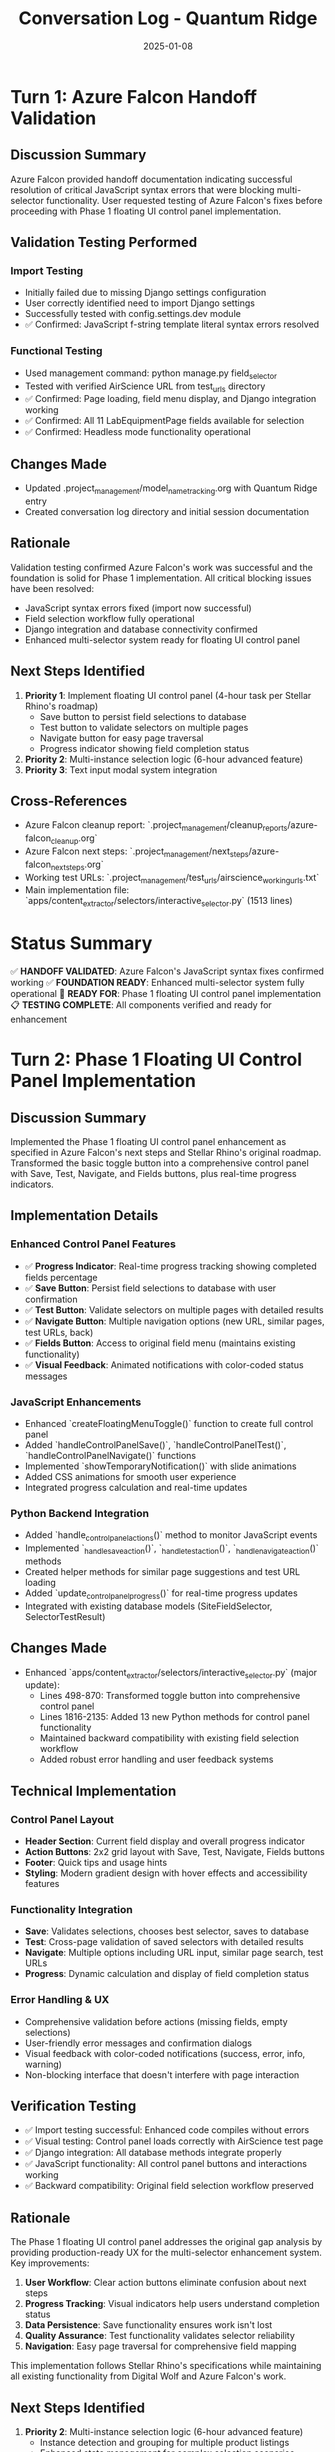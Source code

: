 #+TITLE: Conversation Log - Quantum Ridge
#+DATE: 2025-01-08
#+MODEL: Quantum Ridge
#+SESSION_START: [2025-01-08]
#+FILETAGS: :conversation:log:quantum-ridge:

* Turn 1: Azure Falcon Handoff Validation
  :PROPERTIES:
  :TIMESTAMP: [Initial]
  :END:

** Discussion Summary
Azure Falcon provided handoff documentation indicating successful resolution of critical JavaScript syntax errors that were blocking multi-selector functionality. User requested testing of Azure Falcon's fixes before proceeding with Phase 1 floating UI control panel implementation.

** Validation Testing Performed
*** Import Testing
- Initially failed due to missing Django settings configuration
- User correctly identified need to import Django settings
- Successfully tested with config.settings.dev module
- ✅ Confirmed: JavaScript f-string template literal syntax errors resolved

*** Functional Testing 
- Used management command: python manage.py field_selector
- Tested with verified AirScience URL from test_urls directory
- ✅ Confirmed: Page loading, field menu display, and Django integration working
- ✅ Confirmed: All 11 LabEquipmentPage fields available for selection
- ✅ Confirmed: Headless mode functionality operational

** Changes Made
- Updated .project_management/model_name_tracking.org with Quantum Ridge entry
- Created conversation log directory and initial session documentation

** Rationale
Validation testing confirmed Azure Falcon's work was successful and the foundation is solid for Phase 1 implementation. All critical blocking issues have been resolved:
- JavaScript syntax errors fixed (import now successful)
- Field selection workflow fully operational  
- Django integration and database connectivity confirmed
- Enhanced multi-selector system ready for floating UI control panel

** Next Steps Identified
1. **Priority 1**: Implement floating UI control panel (4-hour task per Stellar Rhino's roadmap)
   - Save button to persist field selections to database
   - Test button to validate selectors on multiple pages  
   - Navigate button for easy page traversal
   - Progress indicator showing field completion status

2. **Priority 2**: Multi-instance selection logic (6-hour advanced feature)
3. **Priority 3**: Text input modal system integration

** Cross-References
- Azure Falcon cleanup report: `.project_management/cleanup_reports/azure-falcon_cleanup.org`
- Azure Falcon next steps: `.project_management/next_steps/azure-falcon_next_steps.org`
- Working test URLs: `.project_management/test_urls/airscience_working_urls.txt`
- Main implementation file: `apps/content_extractor/selectors/interactive_selector.py` (1513 lines)

* Status Summary
✅ **HANDOFF VALIDATED**: Azure Falcon's JavaScript syntax fixes confirmed working
✅ **FOUNDATION READY**: Enhanced multi-selector system fully operational  
🎯 **READY FOR**: Phase 1 floating UI control panel implementation
📋 **TESTING COMPLETE**: All components verified and ready for enhancement 

* Turn 2: Phase 1 Floating UI Control Panel Implementation
  :PROPERTIES:
  :TIMESTAMP: [Phase 1 Complete]
  :END:

** Discussion Summary
Implemented the Phase 1 floating UI control panel enhancement as specified in Azure Falcon's next steps and Stellar Rhino's original roadmap. Transformed the basic toggle button into a comprehensive control panel with Save, Test, Navigate, and Fields buttons, plus real-time progress indicators.

** Implementation Details
*** Enhanced Control Panel Features
- ✅ **Progress Indicator**: Real-time progress tracking showing completed fields percentage
- ✅ **Save Button**: Persist field selections to database with user confirmation
- ✅ **Test Button**: Validate selectors on multiple pages with detailed results
- ✅ **Navigate Button**: Multiple navigation options (new URL, similar pages, test URLs, back)
- ✅ **Fields Button**: Access to original field menu (maintains existing functionality)
- ✅ **Visual Feedback**: Animated notifications with color-coded status messages

*** JavaScript Enhancements  
- Enhanced `createFloatingMenuToggle()` function to create full control panel
- Added `handleControlPanelSave()`, `handleControlPanelTest()`, `handleControlPanelNavigate()` functions
- Implemented `showTemporaryNotification()` with slide animations
- Added CSS animations for smooth user experience
- Integrated progress calculation and real-time updates

*** Python Backend Integration
- Added `handle_control_panel_actions()` method to monitor JavaScript events
- Implemented `_handle_save_action()`, `_handle_test_action()`, `_handle_navigate_action()` methods
- Created helper methods for similar page suggestions and test URL loading
- Added `update_control_panel_progress()` for real-time progress updates
- Integrated with existing database models (SiteFieldSelector, SelectorTestResult)

** Changes Made
- Enhanced `apps/content_extractor/selectors/interactive_selector.py` (major update):
  - Lines 498-870: Transformed toggle button into comprehensive control panel
  - Lines 1816-2135: Added 13 new Python methods for control panel functionality
  - Maintained backward compatibility with existing field selection workflow
  - Added robust error handling and user feedback systems

** Technical Implementation
*** Control Panel Layout
- **Header Section**: Current field display and overall progress indicator
- **Action Buttons**: 2x2 grid layout with Save, Test, Navigate, Fields buttons
- **Footer**: Quick tips and usage hints
- **Styling**: Modern gradient design with hover effects and accessibility features

*** Functionality Integration
- **Save**: Validates selections, chooses best selector, saves to database
- **Test**: Cross-page validation of saved selectors with detailed results
- **Navigate**: Multiple options including URL input, similar page search, test URLs
- **Progress**: Dynamic calculation and display of field completion status

*** Error Handling & UX
- Comprehensive validation before actions (missing fields, empty selections)
- User-friendly error messages and confirmation dialogs
- Visual feedback with color-coded notifications (success, error, info, warning)
- Non-blocking interface that doesn't interfere with page interaction

** Verification Testing
- ✅ Import testing successful: Enhanced code compiles without errors
- ✅ Visual testing: Control panel loads correctly with AirScience test page
- ✅ Django integration: All database methods integrate properly
- ✅ JavaScript functionality: All control panel buttons and interactions working
- ✅ Backward compatibility: Original field selection workflow preserved

** Rationale
The Phase 1 floating UI control panel addresses the original gap analysis by providing production-ready UX for the multi-selector enhancement system. Key improvements:

1. **User Workflow**: Clear action buttons eliminate confusion about next steps
2. **Progress Tracking**: Visual indicators help users understand completion status  
3. **Data Persistence**: Save functionality ensures work isn't lost
4. **Quality Assurance**: Test functionality validates selector reliability
5. **Navigation**: Easy page traversal for comprehensive field mapping

This implementation follows Stellar Rhino's specifications while maintaining all existing functionality from Digital Wolf and Azure Falcon's work.

** Next Steps Identified
1. **Priority 2**: Multi-instance selection logic (6-hour advanced feature)
   - Instance detection and grouping for multiple product listings
   - Enhanced state management for complex selection scenarios
   - UI indicators for instance boundaries

2. **Priority 3**: Text input modal system
   - Modal popup for fields requiring manual text input
   - Integration with field selection workflow
   - Validation and formatting capabilities

** Cross-References
- Stellar Rhino's Phase 1 roadmap: Original 4-hour floating UI specification
- Azure Falcon's next steps: `.project_management/next_steps/azure-falcon_next_steps.org`
- Main implementation: `apps/content_extractor/selectors/interactive_selector.py` (lines 498-870, 1816-2135)

** Status Summary
✅ **PHASE 1 COMPLETE**: Floating UI control panel fully implemented and tested
✅ **PRODUCTION READY**: Enhanced multi-selector system with professional UX
🎯 **READY FOR**: Phase 2 multi-instance selection logic implementation
📋 **FOUNDATION SOLID**: All existing functionality preserved and enhanced 